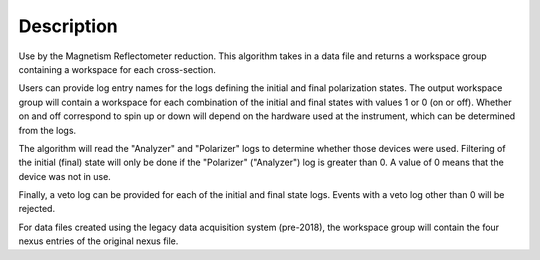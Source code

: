 .. algorithm::

.. summary::

.. relatedalgorithms::

.. properties::

Description
-----------

Use by the Magnetism Reflectometer reduction. This algorithm takes in a data file and returns a workspace
group containing a workspace for each cross-section.

Users can provide log entry names for the logs defining the initial and final polarization states.
The output workspace group will contain a workspace for each combination of the initial and final
states with values 1 or 0 (on or off). Whether on and off correspond to spin up or down will
depend on the hardware used at the instrument, which can be determined from the logs.

The algorithm will read the "Analyzer" and "Polarizer" logs to determine whether those
devices were used. Filtering of the initial (final) state will only be done if the "Polarizer"
("Analyzer") log is greater than 0. A value of 0 means that the device was not in use.

Finally, a veto log can be provided for each of the initial and final state logs. Events with
a veto log other than 0 will be rejected.

For data files created using the legacy data acquisition system (pre-2018), the workspace group will
contain the four nexus entries of the original nexus file.

.. categories::

.. sourcelink::
